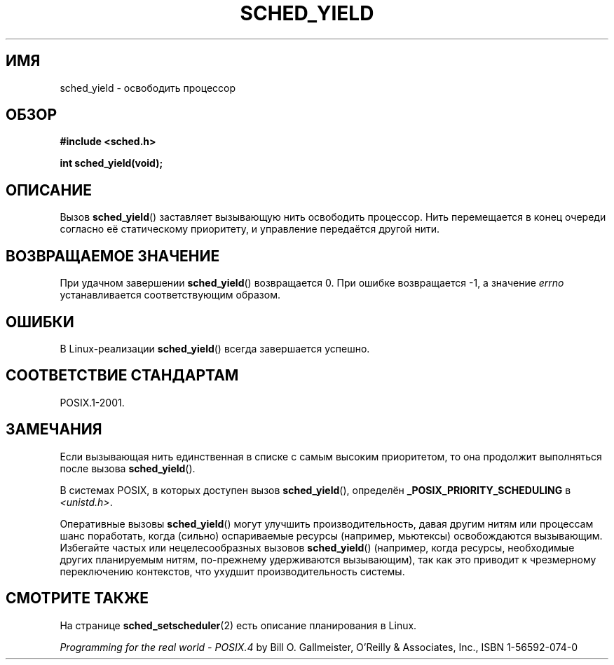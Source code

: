 .\" Hey Emacs! This file is -*- nroff -*- source.
.\"
.\" Copyright (C) Tom Bjorkholm & Markus Kuhn, 1996
.\"
.\" This is free documentation; you can redistribute it and/or
.\" modify it under the terms of the GNU General Public License as
.\" published by the Free Software Foundation; either version 2 of
.\" the License, or (at your option) any later version.
.\"
.\" The GNU General Public License's references to "object code"
.\" and "executables" are to be interpreted as the output of any
.\" document formatting or typesetting system, including
.\" intermediate and printed output.
.\"
.\" This manual is distributed in the hope that it will be useful,
.\" but WITHOUT ANY WARRANTY; without even the implied warranty of
.\" MERCHANTABILITY or FITNESS FOR A PARTICULAR PURPOSE.  See the
.\" GNU General Public License for more details.
.\"
.\" You should have received a copy of the GNU General Public
.\" License along with this manual; if not, write to the Free
.\" Software Foundation, Inc., 59 Temple Place, Suite 330, Boston, MA 02111,
.\" USA.
.\"
.\" 1996-04-01 Tom Bjorkholm <tomb@mydata.se>
.\"            First version written
.\" 1996-04-10 Markus Kuhn <mskuhn@cip.informatik.uni-erlangen.de>
.\"            revision
.\"
.\"*******************************************************************
.\"
.\" This file was generated with po4a. Translate the source file.
.\"
.\"*******************************************************************
.TH SCHED_YIELD 2 2008\-10\-18 Linux "Руководство программиста Linux"
.SH ИМЯ
sched_yield \- освободить процессор
.SH ОБЗОР
\fB#include <sched.h>\fP
.sp
\fBint sched_yield(void);\fP
.SH ОПИСАНИЕ
Вызов \fBsched_yield\fP() заставляет вызывающую нить освободить процессор. Нить
перемещается в конец очереди согласно её статическому приоритету, и
управление передаётся другой нити.
.SH "ВОЗВРАЩАЕМОЕ ЗНАЧЕНИЕ"
При удачном завершении \fBsched_yield\fP() возвращается 0. При ошибке
возвращается \-1, а значение \fIerrno\fP устанавливается соответствующим
образом.
.SH ОШИБКИ
В Linux\-реализации \fBsched_yield\fP() всегда завершается успешно.
.SH "СООТВЕТСТВИЕ СТАНДАРТАМ"
POSIX.1\-2001.
.SH ЗАМЕЧАНИЯ
Если вызывающая нить единственная в списке с самым высоким приоритетом, то
она продолжит выполняться после вызова \fBsched_yield\fP().

В системах POSIX, в которых доступен вызов \fBsched_yield\fP(), определён
\fB_POSIX_PRIORITY_SCHEDULING\fP в \fI<unistd.h>\fP.

Оперативные вызовы \fBsched_yield\fP() могут улучшить производительность, давая
другим нитям или процессам шанс поработать, когда (сильно) оспариваемые
ресурсы (например, мьютексы) освобождаются вызывающим. Избегайте частых или
нецелесообразных вызовов \fBsched_yield\fP() (например, когда ресурсы,
необходимые других планируемым нитям, по\-прежнему удерживаются вызывающим),
так как это приводит к чрезмерному переключению контекстов, что ухудшит
производительность системы.
.SH "СМОТРИТЕ ТАКЖЕ"
На странице \fBsched_setscheduler\fP(2) есть описание планирования в Linux.
.PP
\fIProgramming for the real world \- POSIX.4\fP by Bill O. Gallmeister, O'Reilly
& Associates, Inc., ISBN 1\-56592\-074\-0
